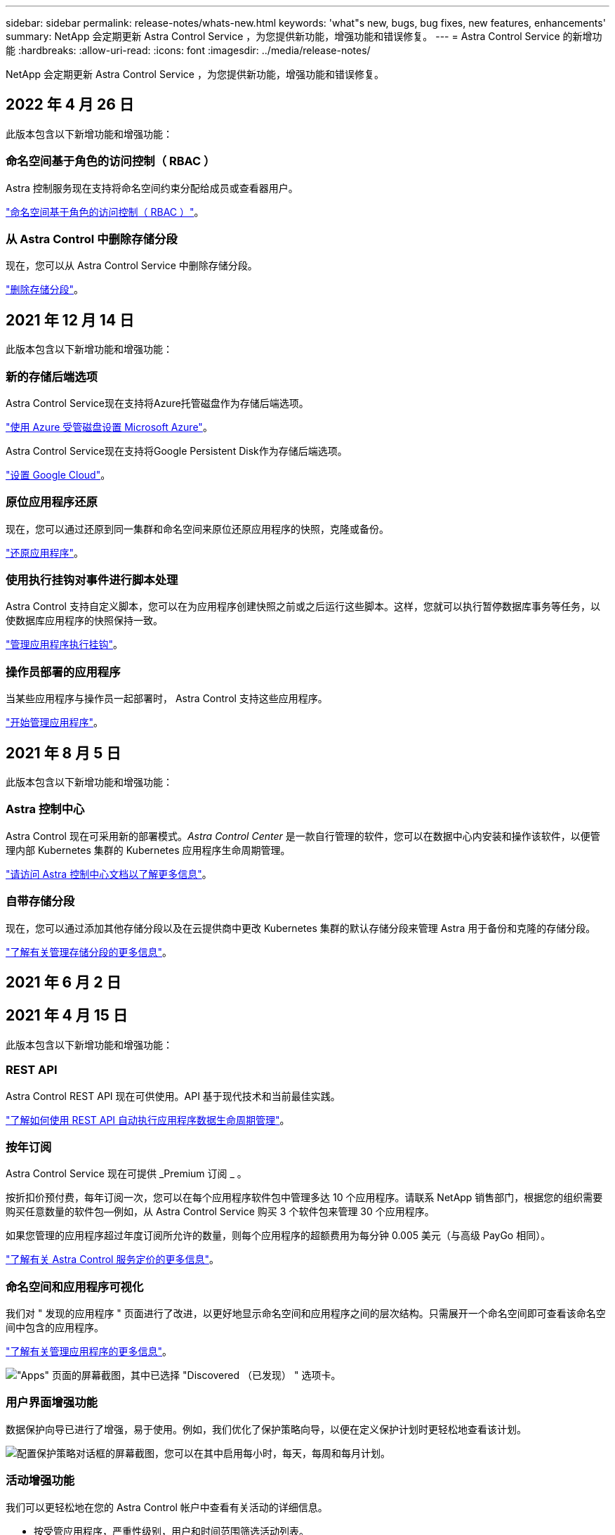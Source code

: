 ---
sidebar: sidebar 
permalink: release-notes/whats-new.html 
keywords: 'what"s new, bugs, bug fixes, new features, enhancements' 
summary: NetApp 会定期更新 Astra Control Service ，为您提供新功能，增强功能和错误修复。 
---
= Astra Control Service 的新增功能
:hardbreaks:
:allow-uri-read: 
:icons: font
:imagesdir: ../media/release-notes/


NetApp 会定期更新 Astra Control Service ，为您提供新功能，增强功能和错误修复。



== 2022 年 4 月 26 日

此版本包含以下新增功能和增强功能：



=== 命名空间基于角色的访问控制（ RBAC ）

Astra 控制服务现在支持将命名空间约束分配给成员或查看器用户。

link:../learn/user-roles-namespaces.html["命名空间基于角色的访问控制（ RBAC ）"]。

ifdef::azure[]



=== Azure Active Directory支持

Astra控制服务支持使用Azure Active Directory进行身份验证和身份管理的AKS集群。

link:../get-started/add-first-cluster.html["从 Astra Control Service 开始管理 Kubernetes 集群"]。



=== 支持专用 AKS 集群

现在，您可以管理使用专用 IP 地址的 AKS 集群。

link:../get-started/add-first-cluster.html["从 Astra Control Service 开始管理 Kubernetes 集群"]。

endif::azure[]



=== 从 Astra Control 中删除存储分段

现在，您可以从 Astra Control Service 中删除存储分段。

link:../use/manage-buckets.html["删除存储分段"]。



== 2021 年 12 月 14 日

此版本包含以下新增功能和增强功能：



=== 新的存储后端选项

Astra Control Service现在支持将Azure托管磁盘作为存储后端选项。

link:../get-started/set-up-microsoft-azure-with-amd.html["使用 Azure 受管磁盘设置 Microsoft Azure"]。

endif::gcp[]

Astra Control Service现在支持将Google Persistent Disk作为存储后端选项。

link:../get-started/set-up-google-cloud.html["设置 Google Cloud"]。

endif::azure[]



=== 原位应用程序还原

现在，您可以通过还原到同一集群和命名空间来原位还原应用程序的快照，克隆或备份。

link:../use/restore-apps.html["还原应用程序"]。



=== 使用执行挂钩对事件进行脚本处理

Astra Control 支持自定义脚本，您可以在为应用程序创建快照之前或之后运行这些脚本。这样，您就可以执行暂停数据库事务等任务，以使数据库应用程序的快照保持一致。

link:../use/manage-app-execution-hooks.html["管理应用程序执行挂钩"]。



=== 操作员部署的应用程序

当某些应用程序与操作员一起部署时， Astra Control 支持这些应用程序。

link:../use/manage-apps.html#app-management-requirements["开始管理应用程序"]。

ifdef::azure[]



=== 具有资源组范围的服务主体

Astra 控制服务现在支持使用资源组范围的服务主体。

link:../get-started/set-up-microsoft-azure-with-anf.html#create-an-azure-service-principal-2["创建 Azure 服务主体"]。

endif::azure[]



== 2021 年 8 月 5 日

此版本包含以下新增功能和增强功能：



=== Astra 控制中心

Astra Control 现在可采用新的部署模式。_Astra Control Center_ 是一款自行管理的软件，您可以在数据中心内安装和操作该软件，以便管理内部 Kubernetes 集群的 Kubernetes 应用程序生命周期管理。

https://docs.netapp.com/us-en/astra-control-center["请访问 Astra 控制中心文档以了解更多信息"^]。



=== 自带存储分段

现在，您可以通过添加其他存储分段以及在云提供商中更改 Kubernetes 集群的默认存储分段来管理 Astra 用于备份和克隆的存储分段。

link:../use/manage-buckets.html["了解有关管理存储分段的更多信息"]。



== 2021 年 6 月 2 日

ifdef::gcp[]

此版本包含错误修复以及 Google Cloud 支持的以下增强功能。



=== 支持共享 vPC

现在，您可以使用共享 VPC 网络配置管理 GCP 项目中的 GKEE 集群。



=== CVS 服务类型的永久性卷大小

现在，使用 CVS 服务类型时， Astra Control Service 会创建最小大小为 300 GiB 的永久性卷。

link:../learn/choose-class-and-size.html["了解 Astra 控制服务如何使用适用于 Google Cloud 的 Cloud Volumes Service 作为永久性卷的存储后端"]。



=== 支持容器优化操作系统

现在， GKE- 工作节点支持容器优化操作系统。这是对 Ubuntu 支持的补充。

link:../get-started/set-up-google-cloud.html#gke-cluster-requirements["了解有关 GKEE 集群要求的更多信息"]。

endif::gcp[]



== 2021 年 4 月 15 日

此版本包含以下新增功能和增强功能：

ifdef::azure[]



=== 支持 AKS 集群

现在， Astra Control Service 可以管理 Azure Kubernetes Service （ AKS ）中受管 Kubernetes 集群上运行的应用程序。

link:../get-started/set-up-microsoft-azure-with-anf.html["了解如何开始使用"]。

endif::azure[]



=== REST API

Astra Control REST API 现在可供使用。API 基于现代技术和当前最佳实践。

https://docs.netapp.com/us-en/astra-automation["了解如何使用 REST API 自动执行应用程序数据生命周期管理"^]。



=== 按年订阅

Astra Control Service 现在可提供 _Premium 订阅 _ 。

按折扣价预付费，每年订阅一次，您可以在每个应用程序软件包中管理多达 10 个应用程序。请联系 NetApp 销售部门，根据您的组织需要购买任意数量的软件包—例如，从 Astra Control Service 购买 3 个软件包来管理 30 个应用程序。

如果您管理的应用程序超过年度订阅所允许的数量，则每个应用程序的超额费用为每分钟 0.005 美元（与高级 PayGo 相同）。

link:../get-started/intro.html#pricing["了解有关 Astra Control 服务定价的更多信息"]。



=== 命名空间和应用程序可视化

我们对 " 发现的应用程序 " 页面进行了改进，以更好地显示命名空间和应用程序之间的层次结构。只需展开一个命名空间即可查看该命名空间中包含的应用程序。

link:../use/manage-apps.html["了解有关管理应用程序的更多信息"]。

image:screenshot-group.gif["\"Apps\" 页面的屏幕截图，其中已选择 \"Discovered （已发现） \" 选项卡。"]



=== 用户界面增强功能

数据保护向导已进行了增强，易于使用。例如，我们优化了保护策略向导，以便在定义保护计划时更轻松地查看该计划。

image:screenshot-protection-policy.gif["配置保护策略对话框的屏幕截图，您可以在其中启用每小时，每天，每周和每月计划。"]



=== 活动增强功能

我们可以更轻松地在您的 Astra Control 帐户中查看有关活动的详细信息。

* 按受管应用程序，严重性级别，用户和时间范围筛选活动列表。
* 将您的 Astra Control 帐户活动下载到 CSV 文件中。
* 选择集群或应用程序后，直接从集群页面或应用程序页面查看活动。


link:../use/view-account-activity.html["了解有关查看帐户活动的更多信息"]。



== 2021 年 3 月 1 日

ifdef::gcp[]

Astra Control Service 现在支持 https://cloud.google.com/solutions/partners/netapp-cloud-volumes/service-types["_CVS_ 服务类型"^] 借助适用于 Google Cloud 的 Cloud Volumes Service 。这是对 _cvs-Performance_ 服务类型的补充。请注意， Astra 控制服务使用适用于 Google Cloud 的 Cloud Volumes Service 作为永久性卷的存储后端。

此增强功能意味着， Astra Control Service 现在可以管理在 _any_ 中运行的 Kubernetes 集群的应用程序数据 https://cloud.netapp.com/cloud-volumes-global-regions#cvsGcp["支持 Cloud Volumes Service 的 Google 云区域"^]。

如果您可以灵活地在 Google Cloud 区域之间进行选择，则可以根据性能要求选择 CVS 或 CVS-Performance 。 link:../learn/choose-class-and-size.html["了解有关选择服务类型的更多信息"]。

endif::gcp[]



== 2021 年 1 月 25 日

我们很高兴地宣布， Astra 控制服务现已全面上市。我们采纳了从测试版收到的许多反馈，并进行了一些其他显著的改进。

* 现在，您可以通过计费从免费计划过渡到高级计划。 link:../use/set-up-billing.html["了解有关计费的更多信息"]。
* 现在，使用 CVS-Performance 服务类型时， Astra Control Service 会创建最小大小为 100 GiB 的永久性卷。
* Astra Control Service 现在可以更快地发现应用程序。
* 现在，您可以自行创建和删除帐户。
* 当 Astra 控制服务无法再访问 Kubernetes 集群时，我们改进了通知功能。
+
这些通知非常重要，因为 Astra Control Service 无法管理已断开连接的集群的应用程序。





== 2020 年 12 月 17 日（测试版更新）

我们主要关注错误修复以改善您的体验，但我们还进行了一些其他显著的改进：

* 当您将第一个 Kubernetes 计算添加到 Astra Control Service 时，现在将在集群所在的地理位置创建对象存储。
* 现在，当您在计算级别查看存储详细信息时，可以查看有关永久性卷的详细信息。
+
image:screenshot-compute-pvs.gif["配置到 Kubernetes 集群的永久性卷的屏幕截图。"]

* 我们添加了一个选项，用于从现有快照或备份还原应用程序。
+
image:screenshot-app-restore.gif["应用程序的数据保护选项卡的屏幕截图，您可以在其中选择操作下拉列表以选择还原应用程序。"]

* 如果删除了 Astra Control Service 正在管理的 Kubernetes 集群，则该集群现在将显示为 * 已删除 * 状态。然后，您可以从 Astra Control Service 中删除此集群。
* 现在，帐户所有者可以修改为其他用户分配的角色。
* 我们添加了一个计费部分，该部分将在发布 Astra 控制服务以实现通用可用性（ GA ）时启用。

